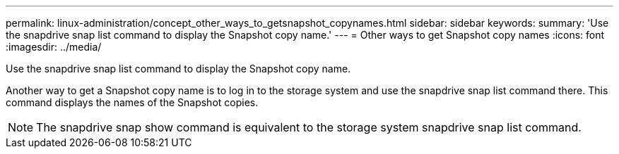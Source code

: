 ---
permalink: linux-administration/concept_other_ways_to_getsnapshot_copynames.html
sidebar: sidebar
keywords: 
summary: 'Use the snapdrive snap list command to display the Snapshot copy name.'
---
= Other ways to get Snapshot copy names
:icons: font
:imagesdir: ../media/

[.lead]
Use the snapdrive snap list command to display the Snapshot copy name.

Another way to get a Snapshot copy name is to log in to the storage system and use the snapdrive snap list command there. This command displays the names of the Snapshot copies.

NOTE: The snapdrive snap show command is equivalent to the storage system snapdrive snap list command.
